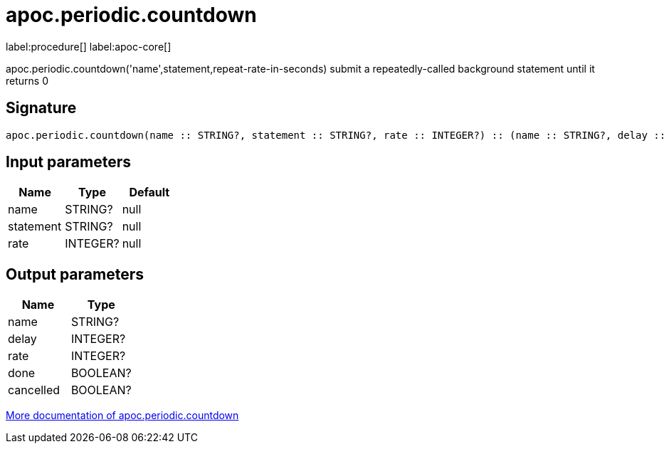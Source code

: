 ////
This file is generated by DocsTest, so don't change it!
////

= apoc.periodic.countdown
:description: This section contains reference documentation for the apoc.periodic.countdown procedure.

label:procedure[] label:apoc-core[]

[.emphasis]
apoc.periodic.countdown('name',statement,repeat-rate-in-seconds) submit a repeatedly-called background statement until it returns 0

== Signature

[source]
----
apoc.periodic.countdown(name :: STRING?, statement :: STRING?, rate :: INTEGER?) :: (name :: STRING?, delay :: INTEGER?, rate :: INTEGER?, done :: BOOLEAN?, cancelled :: BOOLEAN?)
----

== Input parameters
[.procedures, opts=header]
|===
| Name | Type | Default
|name|STRING?|null
|statement|STRING?|null
|rate|INTEGER?|null
|===

== Output parameters
[.procedures, opts=header]
|===
| Name | Type
|name|STRING?
|delay|INTEGER?
|rate|INTEGER?
|done|BOOLEAN?
|cancelled|BOOLEAN?
|===

xref::background-operations/periodic-background.adoc[More documentation of apoc.periodic.countdown,role=more information]

